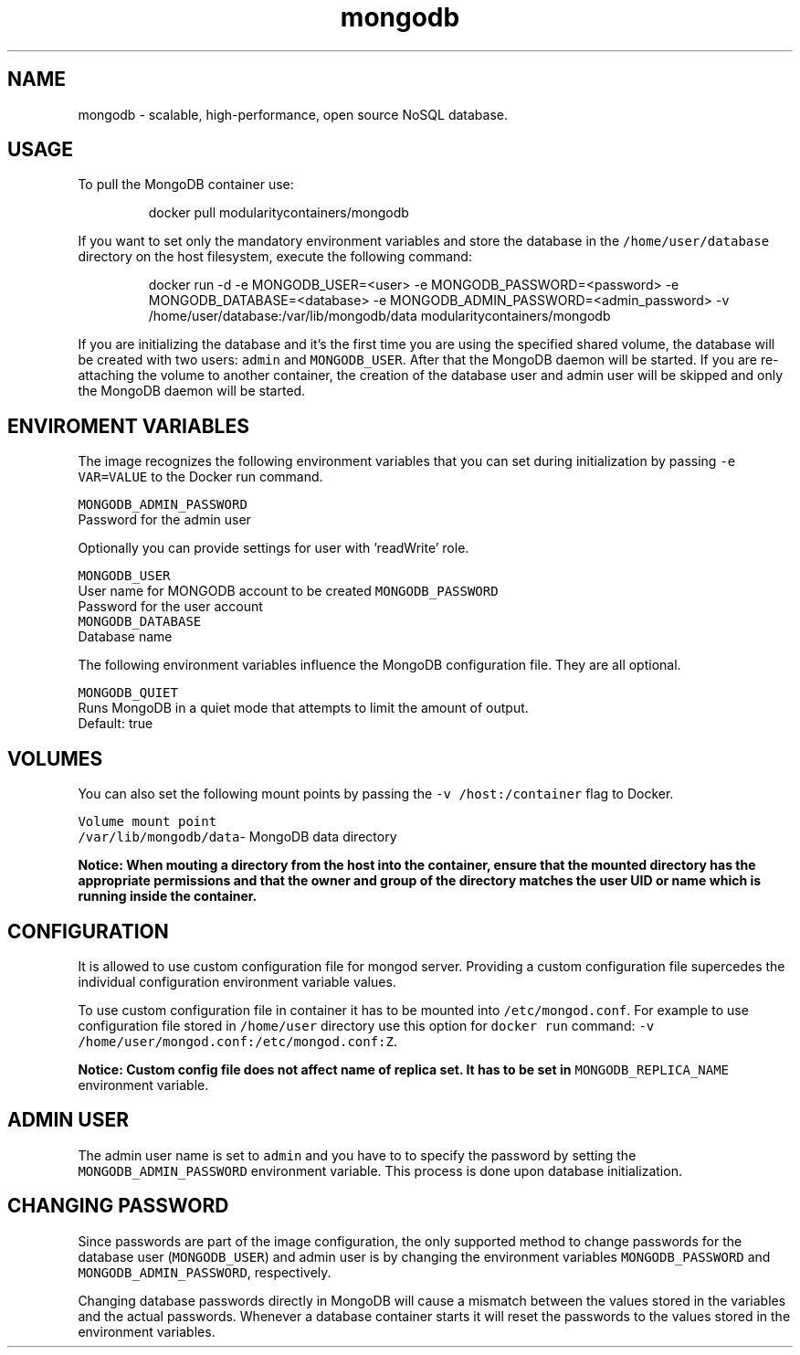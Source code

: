 .TH "mongodb" "1" "" "Rado Pitonak \<rpitonak@redhat.com\>" "DATE 25.05.2017"  ""


.SH NAME
.PP
mongodb \- scalable, high\-performance, open source NoSQL database.


.SH USAGE
.PP
To pull the MongoDB container use:

.PP
.RS

.nf
   docker pull modularitycontainers/mongodb

.fi
.RE

.PP
If you want to set only the mandatory environment variables and store the database
in the \fB\fC/home/user/database\fR directory on the host filesystem, execute the following command:

.PP
.RS

.nf
  docker run \-d \-e MONGODB\_USER=<user> \-e MONGODB\_PASSWORD=<password> \-e MONGODB\_DATABASE=<database> \-e MONGODB\_ADMIN\_PASSWORD=<admin\_password> \-v /home/user/database:/var/lib/mongodb/data modularitycontainers/mongodb

.fi
.RE

.PP
If you are initializing the database and it's the first time you are using the
specified shared volume, the database will be created with two users: \fB\fCadmin\fR and \fB\fCMONGODB\_USER\fR. After that the MongoDB daemon
will be started. If you are re\-attaching the volume to another container, the
creation of the database user and admin user will be skipped and only the
MongoDB daemon will be started.


.SH ENVIROMENT VARIABLES
.PP
The image recognizes the following environment variables that you can set during
initialization by passing \fB\fC\-e VAR=VALUE\fR to the Docker run command.

.PP
\fB\fCMONGODB\_ADMIN\_PASSWORD\fR
  Password for the admin user

.PP
Optionally you can provide settings for user with 'readWrite' role.

.PP
\fB\fCMONGODB\_USER\fR
  User name for MONGODB account to be created
\fB\fCMONGODB\_PASSWORD\fR
.br
  Password for the user account
.br
\fB\fCMONGODB\_DATABASE\fR
.br
  Database name

.PP
The following environment variables influence the MongoDB configuration file. They are all optional.

.PP
\fB\fCMONGODB\_QUIET\fR
.br
  Runs MongoDB in a quiet mode that attempts to limit the amount of output.
  Default: true


.SH VOLUMES
.PP
You can also set the following mount points by passing the \fB\fC\-v /host:/container\fR flag to Docker.

.PP
\fB\fCVolume mount point\fR
  \fB\fC/var/lib/mongodb/data\fR\- MongoDB data directory

.PP
\fBNotice: When mouting a directory from the host into the container, ensure that the mounted
directory has the appropriate permissions and that the owner and group of the directory
matches the user UID or name which is running inside the container.\fP


.SH CONFIGURATION
.PP
It is allowed to use custom configuration file for mongod server. Providing a custom configuration file supercedes the individual configuration environment variable values.

.PP
To use custom configuration file in container it has to be mounted into \fB\fC/etc/mongod.conf\fR. For example to use configuration file stored in \fB\fC/home/user\fR directory use this option for \fB\fCdocker run\fR command: \fB\fC\-v /home/user/mongod.conf:/etc/mongod.conf:Z\fR.

.PP
\fBNotice: Custom config file does not affect name of replica set. It has to be set in \fB\fCMONGODB\_REPLICA\_NAME\fR environment variable.\fP


.SH ADMIN USER
.PP
The admin user name is set to \fB\fCadmin\fR and you have to to specify the password by
setting the \fB\fCMONGODB\_ADMIN\_PASSWORD\fR environment variable. This process is done
upon database initialization.


.SH CHANGING PASSWORD
.PP
Since passwords are part of the image configuration, the only supported method
to change passwords for the database user (\fB\fCMONGODB\_USER\fR) and admin user is by
changing the environment variables \fB\fCMONGODB\_PASSWORD\fR and
\fB\fCMONGODB\_ADMIN\_PASSWORD\fR, respectively.

.PP
Changing database passwords directly in MongoDB will cause a mismatch between
the values stored in the variables and the actual passwords. Whenever a database
container starts it will reset the passwords to the values stored in the
environment variables.

